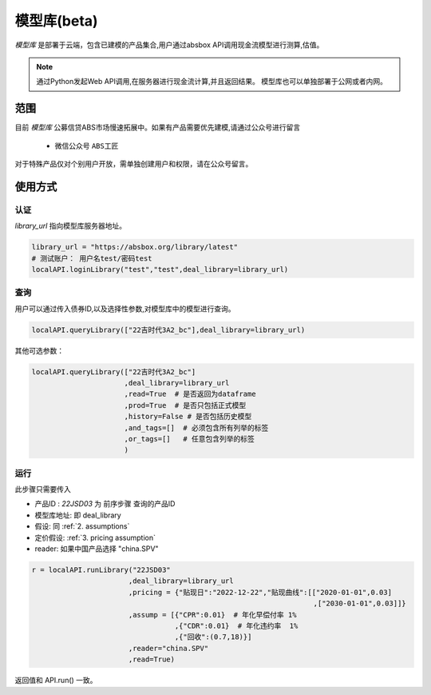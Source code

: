 模型库(beta)
============

`模型库` 是部署于云端，包含已建模的产品集合,用户通过absbox API调用现金流模型进行测算,估值。

.. note::

   通过Python发起Web API调用,在服务器进行现金流计算,并且返回结果。
   模型库也可以单独部署于公网或者内网。


范围
--------

目前 `模型库` 公募信贷ABS市场慢速拓展中。如果有产品需要优先建模,请通过公众号进行留言

    * 微信公众号 ``ABS工匠``

对于特殊产品仅对个别用户开放，需单独创建用户和权限，请在公众号留言。

使用方式 
--------

认证
^^^^^^^^^

`library_url` 指向模型库服务器地址。

.. code-block:: python

    library_url = "https://absbox.org/library/latest"
    # 测试账户： 用户名test/密码test
    localAPI.loginLibrary("test","test",deal_library=library_url)


查询
^^^^^^^^^

用户可以通过传入债券ID,以及选择性参数,对模型库中的模型进行查询。

.. code-block:: python

    localAPI.queryLibrary(["22吉时代3A2_bc"],deal_library=library_url)

其他可选参数：

.. code-block:: python

    localAPI.queryLibrary(["22吉时代3A2_bc"]
                          ,deal_library=library_url
                          ,read=True  # 是否返回为dataframe
                          ,prod=True  # 是否只包括正式模型 
                          ,history=False # 是否包括历史模型 
                          ,and_tags=[]  # 必须包含所有列举的标签
                          ,or_tags=[]   # 任意包含列举的标签
                          )


运行
^^^^^^^^^
此步骤只需要传入

* 产品ID : `22JSD03` 为 前序步骤 查询的产品ID
* 模型库地址: 即 deal_library 
* 假设: 同 :ref:`2. assumptions`
* 定价假设: :ref:`3. pricing assumption`
* reader: 如果中国产品选择 "china.SPV"

.. code-block:: python

    r = localAPI.runLibrary("22JSD03"
                           ,deal_library=library_url
                           ,pricing = {"贴现日":"2022-12-22","贴现曲线":[["2020-01-01",0.03]
                                                                       ,["2030-01-01",0.03]]}
                           ,assump = [{"CPR":0.01}  # 年化早偿付率 1%
                                      ,{"CDR":0.01}  # 年化违约率  1%
                                      ,{"回收":(0.7,18)}]
                           ,reader="china.SPV"
                           ,read=True)


返回值和 API.run() 一致。
